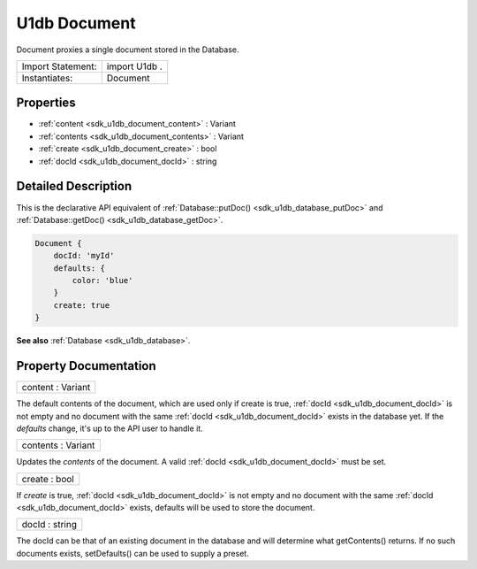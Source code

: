 .. _sdk_u1db_document:

U1db Document
=============

Document proxies a single document stored in the Database.

+---------------------+-----------------+
| Import Statement:   | import U1db .   |
+---------------------+-----------------+
| Instantiates:       | Document        |
+---------------------+-----------------+

Properties
----------

-  :ref:`content <sdk_u1db_document_content>` : Variant
-  :ref:`contents <sdk_u1db_document_contents>` : Variant
-  :ref:`create <sdk_u1db_document_create>` : bool
-  :ref:`docId <sdk_u1db_document_docId>` : string

Detailed Description
--------------------

This is the declarative API equivalent of :ref:`Database::putDoc() <sdk_u1db_database_putDoc>` and :ref:`Database::getDoc() <sdk_u1db_database_getDoc>`.

.. code:: qml

    Document {
        docId: 'myId'
        defaults: {
            color: 'blue'
        }
        create: true
    }

**See also** :ref:`Database <sdk_u1db_database>`.

Property Documentation
----------------------

.. _sdk_u1db_document_content:

+--------------------------------------------------------------------------------------------------------------------------------------------------------------------------------------------------------------------------------------------------------------------------------------------------------------+
| content : Variant                                                                                                                                                                                                                                                                                            |
+--------------------------------------------------------------------------------------------------------------------------------------------------------------------------------------------------------------------------------------------------------------------------------------------------------------+

The default contents of the document, which are used only if create is true, :ref:`docId <sdk_u1db_document_docId>` is not empty and no document with the same :ref:`docId <sdk_u1db_document_docId>` exists in the database yet. If the *defaults* change, it's up to the API user to handle it.

.. _sdk_u1db_document_contents:

+--------------------------------------------------------------------------------------------------------------------------------------------------------------------------------------------------------------------------------------------------------------------------------------------------------------+
| contents : Variant                                                                                                                                                                                                                                                                                           |
+--------------------------------------------------------------------------------------------------------------------------------------------------------------------------------------------------------------------------------------------------------------------------------------------------------------+

Updates the *contents* of the document. A valid :ref:`docId <sdk_u1db_document_docId>` must be set.

.. _sdk_u1db_document_create:

+--------------------------------------------------------------------------------------------------------------------------------------------------------------------------------------------------------------------------------------------------------------------------------------------------------------+
| create : bool                                                                                                                                                                                                                                                                                                |
+--------------------------------------------------------------------------------------------------------------------------------------------------------------------------------------------------------------------------------------------------------------------------------------------------------------+

If *create* is true, :ref:`docId <sdk_u1db_document_docId>` is not empty and no document with the same :ref:`docId <sdk_u1db_document_docId>` exists, defaults will be used to store the document.

.. _sdk_u1db_document_docId:

+--------------------------------------------------------------------------------------------------------------------------------------------------------------------------------------------------------------------------------------------------------------------------------------------------------------+
| docId : string                                                                                                                                                                                                                                                                                               |
+--------------------------------------------------------------------------------------------------------------------------------------------------------------------------------------------------------------------------------------------------------------------------------------------------------------+

The docId can be that of an existing document in the database and will determine what getContents() returns. If no such documents exists, setDefaults() can be used to supply a preset.

